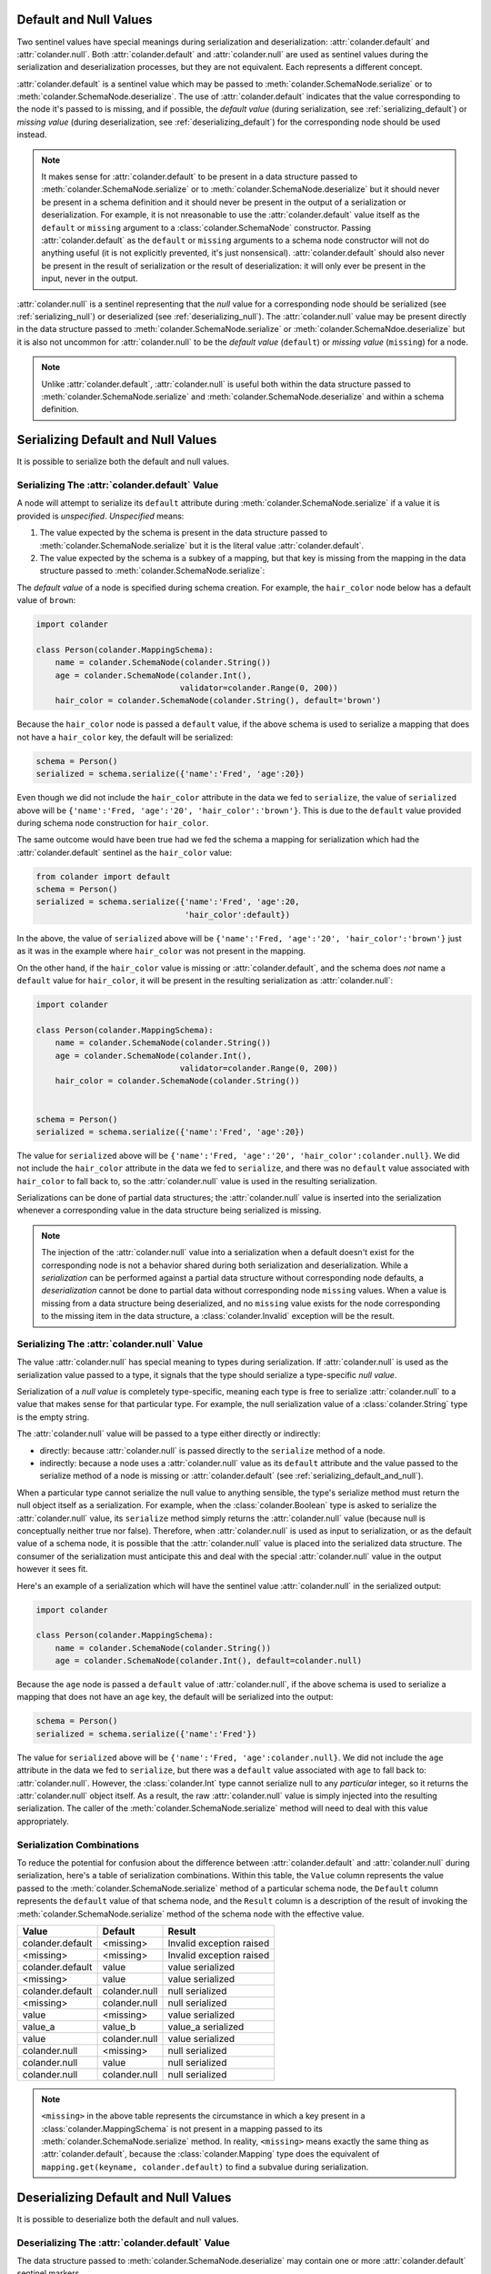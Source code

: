 .. _default_and_null:

Default and Null Values
=======================

Two sentinel values have special meanings during serialization and
deserialization: :attr:`colander.default` and :attr:`colander.null`.
Both :attr:`colander.default` and :attr:`colander.null` are used as
sentinel values during the serialization and deserialization
processes, but they are not equivalent.  Each represents a different
concept.

:attr:`colander.default` is a sentinel value which may be passed to
:meth:`colander.SchemaNode.serialize` or to
:meth:`colander.SchemaNode.deserialize`.  The use of
:attr:`colander.default` indicates that the value corresponding to the
node it's passed to is missing, and if possible, the *default value*
(during serialization, see :ref:`serializing_default`) or *missing
value* (during deserialization, see :ref:`deserializing_default`) for
the corresponding node should be used instead.

.. note::

   It makes sense for :attr:`colander.default` to be present in a data
   structure passed to :meth:`colander.SchemaNode.serialize` or to
   :meth:`colander.SchemaNode.deserialize` but it should never be
   present in a schema definition and it should never be present in
   the output of a serialization or deserialization.  For example, it
   is not nreasonable to use the :attr:`colander.default` value itself
   as the ``default`` or ``missing`` argument to a
   :class:`colander.SchemaNode` constructor.  Passing
   :attr:`colander.default` as the ``default`` or ``missing``
   arguments to a schema node constructor will not do anything useful
   (it is not explicitly prevented, it's just nonsensical).
   :attr:`colander.default` should also never be present in the result
   of serialization or the result of deserialization: it will only
   ever be present in the input, never in the output.

:attr:`colander.null` is a sentinel representing that the *null* value
for a corresponding node should be serialized (see
:ref:`serializing_null`) or deserialized (see
:ref:`deserializing_null`). The :attr:`colander.null` value may be
present directly in the data structure passed to
:meth:`colander.SchemaNode.serialize` or
:meth:`colander.SchemaNdoe.deserialize` but it is also not uncommon
for :attr:`colander.null` to be the *default value* (``default``) or
*missing value* (``missing``) for a node.

.. note::

   Unlike :attr:`colander.default`, :attr:`colander.null` is useful
   both within the data structure passed to
   :meth:`colander.SchemaNode.serialize` and
   :meth:`colander.SchemaNode.deserialize` and within a schema
   definition.

.. _serializing_default_and_null:

Serializing Default and Null Values
===================================

It is possible to serialize both the default and null values.

.. _serializing_default:

Serializing The :attr:`colander.default` Value
----------------------------------------------

A node will attempt to serialize its ``default`` attribute during
:meth:`colander.SchemaNode.serialize` if a value it is provided is
*unspecified*.  *Unspecified* means:

#) The value expected by the schema is present in the data structure
   passed to :meth:`colander.SchemaNode.serialize` but it is the
   literal value :attr:`colander.default`.

#) The value expected by the schema is a subkey of a mapping, but that
   key is missing from the mapping in the data structure passed to
   :meth:`colander.SchemaNode.serialize`:

The *default value* of a node is specified during schema creation.
For example, the ``hair_color`` node below has a default value of
``brown``:

.. code-block:: python

   import colander

   class Person(colander.MappingSchema):
       name = colander.SchemaNode(colander.String())
       age = colander.SchemaNode(colander.Int(),
                                 validator=colander.Range(0, 200))
       hair_color = colander.SchemaNode(colander.String(), default='brown')

Because the ``hair_color`` node is passed a ``default`` value, if the
above schema is used to serialize a mapping that does not have a
``hair_color`` key, the default will be serialized:

.. code-block:: python

   schema = Person()
   serialized = schema.serialize({'name':'Fred', 'age':20})

Even though we did not include the ``hair_color`` attribute in the
data we fed to ``serialize``, the value of ``serialized`` above will
be ``{'name':'Fred, 'age':'20', 'hair_color':'brown'}``.  This is due
to the ``default`` value provided during schema node construction for
``hair_color``.

The same outcome would have been true had we fed the schema a mapping
for serialization which had the :attr:`colander.default` sentinel as
the ``hair_color`` value:

.. code-block:: python

   from colander import default
   schema = Person()
   serialized = schema.serialize({'name':'Fred', 'age':20, 
                                  'hair_color':default})

In the above, the value of ``serialized`` above will be
``{'name':'Fred, 'age':'20', 'hair_color':'brown'}`` just as it was in
the example where ``hair_color`` was not present in the mapping.

On the other hand, if the ``hair_color`` value is missing or
:attr:`colander.default`, and the schema does *not* name a ``default``
value for ``hair_color``, it will be present in the resulting
serialization as :attr:`colander.null`:

.. code-block:: python

   import colander

   class Person(colander.MappingSchema):
       name = colander.SchemaNode(colander.String())
       age = colander.SchemaNode(colander.Int(),
                                 validator=colander.Range(0, 200))
       hair_color = colander.SchemaNode(colander.String())


   schema = Person()
   serialized = schema.serialize({'name':'Fred', 'age':20})

The value for ``serialized`` above will be ``{'name':'Fred,
'age':'20', 'hair_color':colander.null}``. We did not include the
``hair_color`` attribute in the data we fed to ``serialize``, and
there was no ``default`` value associated with ``hair_color`` to fall
back to, so the :attr:`colander.null` value is used in the resulting
serialization.

Serializations can be done of partial data structures; the
:attr:`colander.null` value is inserted into the serialization
whenever a corresponding value in the data structure being serialized
is missing.

.. note:: The injection of the :attr:`colander.null` value into a
   serialization when a default doesn't exist for the corresponding
   node is not a behavior shared during both serialization and
   deserialization.  While a *serialization* can be performed against
   a partial data structure without corresponding node defaults, a
   *deserialization* cannot be done to partial data without
   corresponding node ``missing`` values.  When a value is missing
   from a data structure being deserialized, and no ``missing`` value
   exists for the node corresponding to the missing item in the data
   structure, a :class:`colander.Invalid` exception will be the
   result.

.. _serializing_null:

Serializing The :attr:`colander.null` Value
-------------------------------------------

The value :attr:`colander.null` has special meaning to types during
serialization.  If :attr:`colander.null` is used as the serialization
value passed to a type, it signals that the type should serialize a
type-specific *null value*.

Serialization of a *null value* is completely type-specific, meaning
each type is free to serialize :attr:`colander.null` to a value that
makes sense for that particular type.  For example, the null
serialization value of a :class:`colander.String` type is the empty
string.

The :attr:`colander.null` value will be passed to a type either
directly or indirectly:

- directly: because :attr:`colander.null` is passed directly to the
  ``serialize`` method of a node.

- indirectly: because a node uses a :attr:`colander.null` value as its
  ``default`` attribute and the value passed to the serialize method
  of a node is missing or :attr:`colander.default` (see
  :ref:`serializing_default_and_null`).

When a particular type cannot serialize the null value to anything
sensible, the type's serialize method must return the null object
itself as a serialization.  For example, when the
:class:`colander.Boolean` type is asked to serialize the
:attr:`colander.null` value, its ``serialize`` method simply returns
the :attr:`colander.null` value (because null is conceptually neither
true nor false).  Therefore, when :attr:`colander.null` is used as
input to serialization, or as the default value of a schema node, it
is possible that the :attr:`colander.null` value is placed into the
serialized data structure.  The consumer of the serialization must
anticipate this and deal with the special :attr:`colander.null` value
in the output however it sees fit.

Here's an example of a serialization which will have the sentinel
value :attr:`colander.null` in the serialized output:

.. code-block:: python

   import colander

   class Person(colander.MappingSchema):
       name = colander.SchemaNode(colander.String())
       age = colander.SchemaNode(colander.Int(), default=colander.null)

Because the ``age`` node is passed a ``default`` value of
:attr:`colander.null`, if the above schema is used to serialize a
mapping that does not have an ``age`` key, the default will be
serialized into the output:

.. code-block:: python

   schema = Person()
   serialized = schema.serialize({'name':'Fred'})

The value for ``serialized`` above will be ``{'name':'Fred,
'age':colander.null}``. We did not include the ``age`` attribute in
the data we fed to ``serialize``, but there was a ``default`` value
associated with ``age`` to fall back to: :attr:`colander.null`.
However, the :class:`colander.Int` type cannot serialize null to any
*particular* integer, so it returns the :attr:`colander.null` object
itself.  As a result, the raw :attr:`colander.null` value is simply
injected into the resulting serialization.  The caller of the
:meth:`colander.SchemaNode.serialize` method will need to deal with
this value appropriately.

Serialization Combinations
--------------------------

To reduce the potential for confusion about the difference between
:attr:`colander.default` and :attr:`colander.null` during
serialization, here's a table of serialization combinations.  Within
this table, the ``Value`` column represents the value passed to the
:meth:`colander.SchemaNode.serialize` method of a particular schema
node, the ``Default`` column represents the ``default`` value of that
schema node, and the ``Result`` column is a description of the result
of invoking the :meth:`colander.SchemaNode.serialize` method of the
schema node with the effective value.

===================== ===================== ===========================
Value                 Default               Result
===================== ===================== ===========================
colander.default      <missing>             Invalid exception raised
<missing>             <missing>             Invalid exception raised
colander.default      value                 value serialized
<missing>             value                 value serialized
colander.default      colander.null         null serialized
<missing>             colander.null         null serialized
value                 <missing>             value serialized
value_a               value_b               value_a serialized
value                 colander.null         value serialized
colander.null         <missing>             null serialized
colander.null         value                 null serialized
colander.null         colander.null         null serialized
===================== ===================== ===========================

.. note:: ``<missing>`` in the above table represents the circumstance
   in which a key present in a :class:`colander.MappingSchema` is not
   present in a mapping passed to its
   :meth:`colander.SchemaNode.serialize` method.  In reality,
   ``<missing>`` means exactly the same thing as
   :attr:`colander.default`, because the :class:`colander.Mapping`
   type does the equivalent of ``mapping.get(keyname,
   colander.default)`` to find a subvalue during serialization.

.. _deserializing_default_and_null:

Deserializing Default and Null Values
=====================================

It is possible to deserialize both the default and null values.

.. _deserializing_default:

Deserializing The :attr:`colander.default` Value
------------------------------------------------

The data structure passed to :meth:`colander.SchemaNode.deserialize`
may contain one or more :attr:`colander.default` sentinel markers.

When a :attr:`colander.default` sentinel marker is passed to the
:meth:`colander.SchemaNode.deserialize` method of a particular node in
a schema, the node will take the following steps:

- If the schema node has a valid ``missing`` attribute (the node's
  constructor was supplied with a ``missing`` argument), the
  ``missing`` value will be returned.  Note that when this happens,
  the ``missing`` value is not validated by any schema node validator:
  it is simply returned.

- If the schema node does *not* have a valid ``missing`` attribute
  (the node's constructor was not supplied with a ``missing`` value),
  a :exc:`colander.Invalid` exception will be raised.

.. note:: There are differences between serialization and
   deserialization involving the :attr:`colander.default` value.
   During serialization, if an :attr:`colander.default` value is
   encountered, and no valid ``default`` attribute exists on the node
   related to the value, a :attr:`colander.null` attribute is
   returned.  The the first difference: deserialization doesn't use
   the ``default`` attribute of the node to find a default value in
   the same circumstance; instead it uses the ``missing`` attribute.
   The second difference: if, during deserialization, an
   :attr:`colander.default` value is encountered as the value passed
   to the deserialize method, and no valid ``missing`` value exists
   for the node, a :exc:`colander.Invalid` exception is raised
   (:attr:`colander.null` is not returned, as it is during
   serialization).

.. _deserializing_null:

Deserializing The :attr:`colander.null` Value
---------------------------------------------

The value :attr:`colander.null` has special meaning to types during
deserialization.  If :attr:`colander.null` is used as a
deserialization value to a type, it signals that the type should
deserialize the type-specific *null value*.

Deserialization of a *null value* is completely type-specific, meaning
each type is free to deserialize :attr:`colander.null` to a value that
makes sense for that particular type.  For example, the
deserialization of a :class:`colander.String` type is the empty
string.

The :attr:`colander.null` value will be passed to a type either
directly or indirectly:

- directly: because :attr:`colander.null` is passed directly to the
  ``deserialize`` method of a node.

- indirectly: because a node uses a :attr:`colander.null` value as its
  ``missing`` attribute and the value passed to the serialize method
  of a node is missing or :attr:`colander.default`.

When a particular type cannot deserialize the null value to anything
sensible, the type's deserialize method must return the null object
itself as a serialization.

For example, when the :class:`colander.Boolean` type is asked to
deserialize the :attr:`colander.null` value, its ``deserialize``
method simply returns the :attr:`colander.null` value (because null is
conceptually neither true nor false).  Therefore, when
:attr:`colander.null` is used as input to deserialization, or as the
``missing`` value of a schema node, it is possible that the
:attr:`colander.null` value will be placed into the deserialized data
structure.  The consumer of the deserialization must anticipate this
and deal with the special :attr:`colander.null` value in the output
however it sees fit.

Deserialization Combinations
----------------------------

To reduce the potential for confusion about the difference between
:attr:`colander.default` and :attr:`colander.null` during
deserialization, here's a table of serialization combinations.  Within
this table, the ``Value`` column represents the value passed to the
:meth:`colander.SchemaNode.deserialize` method of a particular schema
node, the ``Missing`` column represents the ``missing`` value of that
schema node, and the ``Result`` column is a description of the result
of invoking the :meth:`colander.SchemaNode.deserialize` method of the
schema node with the effective value.

===================== ===================== ===========================
Value                 Missing               Result
===================== ===================== ===========================
colander.default      <missing>             Invalid exception raised
<missing>             <missing>             Invalid exception raised
colander.default      value                 value deserialized
<missing>             value                 value deserialized
colander.default      colander.null         null deserialized
<missing>             colander.null         null deserialized
value                 <missing>             value deserialized
value_a               value_b               value_a deserialized
value                 colander.null         value deserialized
colander.null         <missing>             null deserialized
colander.null         value                 null deserialized
colander.null         colander.null         null deserialized
===================== ===================== ===========================

.. note:: ``<missing>`` in the above table represents the circumstance
   in which a key present in a :class:`colander.MappingSchema` is not
   present in a mapping passed to its
   :meth:`colander.SchemaNode.deserialize` method.  In reality,
   ``<missing>`` means exactly the same thing as
   :attr:`colander.default`, because the :class:`colander.Mapping`
   type does the equivalent of ``mapping.get(keyname,
   colander.default)`` to find a subvalue during deserialization.

